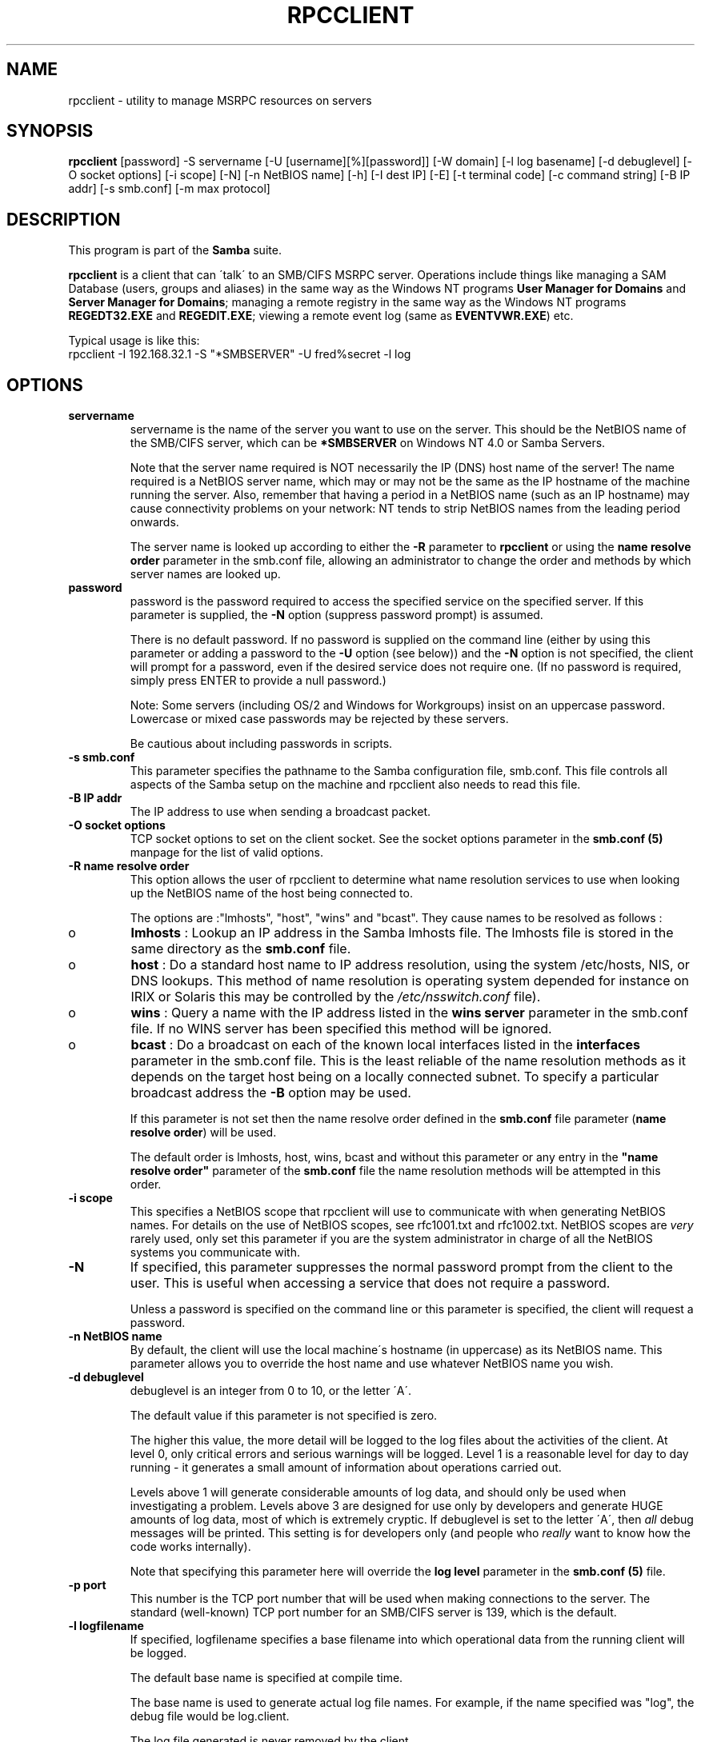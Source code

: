 .TH RPCCLIENT 1 "08 Mar 2000" "rpcclient TNG-prealpha"
.PP 
.SH "NAME" 
rpcclient \- utility to manage MSRPC resources on servers
.PP 
.SH "SYNOPSIS" 
.PP 
\fBrpcclient\fP
[password]
-S servername
[-U [username][%][password]]
[-W domain]
[-l log basename]
[-d debuglevel]
[-O socket options]
[-i scope]
[-N]
[-n NetBIOS name]
[-h]
[-I dest IP]
[-E]
[-t terminal code]
[-c command string]
[-B IP addr]
[-s smb\&.conf]
[-m max protocol]
.PP 
.SH "DESCRIPTION" 
.PP 
This program is part of the \fBSamba\fP suite\&.
.PP 
\fBrpcclient\fP is a client that can \'talk\' to an SMB/CIFS MSRPC server\&.
Operations include things like managing a SAM Database (users, groups
and aliases) in the same way as the Windows NT programs
\fBUser Manager for Domains\fP and \fBServer Manager for Domains\fP;
managing a remote registry in the same way as the Windows NT programs
\fBREGEDT32\&.EXE\fP and \fBREGEDIT\&.EXE\fP; viewing a remote event log (same
as \fBEVENTVWR\&.EXE\fP) etc\&.
.PP 
Typical usage is like this: 
.br 
\f(CWrpcclient -I 192\&.168\&.32\&.1 -S "*SMBSERVER" -U fred%secret -l log\fP
.br 
.PP 
.SH "OPTIONS" 
.PP 
.IP 
.IP "\fBservername\fP" 
servername is the name of the server you want
to use on the server\&.  This should be the NetBIOS name of the SMB/CIFS
server, which can be \fB*SMBSERVER\fP on Windows NT 4\&.0 or Samba Servers\&.
.IP 
Note that the server name required is NOT necessarily the IP (DNS)
host name of the server! The name required is a NetBIOS server name,
which may or may not be the same as the IP hostname of the machine
running the server\&.  Also, remember that having a period in a NetBIOS
name (such as an IP hostname) may cause connectivity problems on your
network: NT tends to strip NetBIOS names from the leading period
onwards\&.
.IP 
The server name is looked up according to either the
\fB-R\fP parameter to \fBrpcclient\fP or using the
\fBname resolve order\fP
parameter in the smb\&.conf file, allowing an administrator to change
the order and methods by which server names are looked up\&.
.IP 
.IP "\fBpassword\fP" 
password is the password required to access the
specified service on the specified server\&. If this parameter is
supplied, the \fB-N\fP option (suppress password prompt) is assumed\&.
.IP 
There is no default password\&. If no password is supplied on the
command line (either by using this parameter or adding a password to
the \fB-U\fP option (see below)) and the \fB-N\fP option is not specified,
the client will prompt for a password, even if the desired service
does not require one\&. (If no password is required, simply press ENTER
to provide a null password\&.)
.IP 
Note: Some servers (including OS/2 and Windows for Workgroups) insist
on an uppercase password\&. Lowercase or mixed case passwords may be
rejected by these servers\&.
.IP 
Be cautious about including passwords in scripts\&.
.IP 
.IP "\fB-s smb\&.conf\fP" 
This parameter specifies the pathname to the
Samba configuration file, smb\&.conf\&. This file controls all aspects of
the Samba setup on the machine and rpcclient also needs to read this
file\&.
.IP 
.IP "\fB-B IP addr\fP" 
The IP address to use when sending a broadcast packet\&.
.IP 
.IP "\fB-O socket options\fP" 
TCP socket options to set on the client
socket\&. See the socket options
parameter in the \fBsmb\&.conf (5)\fP manpage for
the list of valid options\&.
.IP 
.IP "\fB-R name resolve order\fP" 
This option allows the user of
rpcclient to determine what name resolution services to use when
looking up the NetBIOS name of the host being connected to\&.
.IP 
The options are :"lmhosts", "host", "wins" and "bcast"\&. They cause
names to be resolved as follows :
.IP 
.IP 
.IP o 
\fBlmhosts\fP : Lookup an IP address in the Samba lmhosts file\&.
The lmhosts file is stored in the same directory as the
\fBsmb\&.conf\fP file\&.
.IP 
.IP o 
\fBhost\fP : Do a standard host name to IP address resolution,
using the system /etc/hosts, NIS, or DNS lookups\&. This method of name
resolution is operating system depended for instance on IRIX or
Solaris this may be controlled by the \fI/etc/nsswitch\&.conf\fP file)\&.  
.IP 
.IP o 
\fBwins\fP : Query a name with the IP address listed in the \fBwins
server\fP parameter in the smb\&.conf file\&. If 
no WINS server has been specified this method will be ignored\&.
.IP 
.IP o 
\fBbcast\fP : Do a broadcast on each of the known local interfaces
listed in the \fBinterfaces\fP parameter
in the smb\&.conf file\&. This is the least reliable of the name resolution
methods as it depends on the target host being on a locally connected
subnet\&. To specify a particular broadcast address the \fB-B\fP option 
may be used\&.
.IP 
.IP 
If this parameter is not set then the name resolve order defined
in the \fBsmb\&.conf\fP file parameter 
(\fBname resolve order\fP)
will be used\&.
.IP 
The default order is lmhosts, host, wins, bcast and without this
parameter or any entry in the \fB"name resolve
order"\fP parameter of the
\fBsmb\&.conf\fP file the name resolution methods
will be attempted in this order\&.
.IP 
.IP "\fB-i scope\fP" 
This specifies a NetBIOS scope that rpcclient will use
to communicate with when generating NetBIOS names\&. For details on the
use of NetBIOS scopes, see rfc1001\&.txt and rfc1002\&.txt\&. NetBIOS scopes
are \fIvery\fP rarely used, only set this parameter if you are the
system administrator in charge of all the NetBIOS systems you
communicate with\&.
.IP 
.IP "\fB-N\fP" 
If specified, this parameter suppresses the normal
password prompt from the client to the user\&. This is useful when
accessing a service that does not require a password\&.
.IP 
Unless a password is specified on the command line or this parameter
is specified, the client will request a password\&.
.IP 
.IP "\fB-n NetBIOS name\fP" 
By default, the client will use the local
machine\'s hostname (in uppercase) as its NetBIOS name\&. This parameter
allows you to override the host name and use whatever NetBIOS name you
wish\&.
.IP 
.IP "\fB-d debuglevel\fP" 
debuglevel is an integer from 0 to 10, or the
letter \'A\'\&.
.IP 
The default value if this parameter is not specified is zero\&.
.IP 
The higher this value, the more detail will be logged to the log files
about the activities of the client\&. At level 0, only critical errors
and serious warnings will be logged\&. Level 1 is a reasonable level for
day to day running - it generates a small amount of information about
operations carried out\&.
.IP 
Levels above 1 will generate considerable amounts of log data, and
should only be used when investigating a problem\&. Levels above 3 are
designed for use only by developers and generate HUGE amounts of log
data, most of which is extremely cryptic\&. If debuglevel is set to the
letter \'A\', then \fIall\fP debug messages will be printed\&. This setting
is for developers only (and people who \fIreally\fP want to know how the
code works internally)\&.
.IP 
Note that specifying this parameter here will override the \fBlog
level\fP parameter in the \fBsmb\&.conf
(5)\fP file\&.
.IP 
.IP "\fB-p port\fP" 
This number is the TCP port number that will be used
when making connections to the server\&. The standard (well-known) TCP
port number for an SMB/CIFS server is 139, which is the default\&.
.IP 
.IP "\fB-l logfilename\fP" 
If specified, logfilename specifies a base
filename into which operational data from the running client will be
logged\&.
.IP 
The default base name is specified at compile time\&.
.IP 
The base name is used to generate actual log file names\&. For example,
if the name specified was "log", the debug file would be
\f(CWlog\&.client\fP\&.
.IP 
The log file generated is never removed by the client\&.
.IP 
.IP "\fB-h\fP" 
Print the usage message for the client\&.
.IP 
.IP "\fB-I IP address\fP" 
IP address is the address of the server to
connect to\&. It should be specified in standard "a\&.b\&.c\&.d" notation\&.
.IP 
Normally the client would attempt to locate a named SMB/CIFS server by
looking it up via the NetBIOS name resolution mechanism described
above in the \fBname resolve order\fP parameter
above\&. Using this parameter will force the client to assume that the
server is on the machine with the specified IP address and the NetBIOS
name component of the resource being connected to will be ignored\&.
.IP 
There is no default for this parameter\&. If not supplied, it will be
determined automatically by the client as described above\&.
.IP 
.IP "\fB-E\fP" 
This parameter causes the client to write messages to the
standard error stream (stderr) rather than to the standard output
stream\&.
.IP 
By default, the client writes messages to standard output - typically
the user\'s tty\&.
.IP 
Note that by default, debug information is always sent to stderr\&.
Debug information can instead be sent to a file, using the
-l log basename option\&.
.IP 
.IP "\fB-U username\fP" 
This specifies the user name that will be used by
the client to make a connection, assuming your server is not a downlevel
server that is running a protocol level that uses passwords on shares,
not on usernames\&.
.IP 
Some servers are fussy about the case of this name, and some insist
that it must be a valid NetBIOS name\&.
.IP 
If no username is supplied, it will default to an uppercase version of
the environment variable \f(CWUSER\fP or \f(CWLOGNAME\fP in that order\&.  If no
username is supplied and neither environment variable exists the
username "GUEST" will be used\&.
.IP 
If the \f(CWUSER\fP environment variable contains a \'%\' character,
everything after that will be treated as a password\&. This allows you
to set the environment variable to be \f(CWUSER=username%password\fP so
that a password is not passed on the command line (where it may be
seen by the ps command)\&.
.IP 
If the service you are connecting to requires a password, it can be
supplied using the \fB-U\fP option, by appending a percent symbol ("%")
then the password to username\&.  For example, to attach to a service as
user \f(CW"fred"\fP with password \f(CW"secret"\fP, you would specify\&. 
.br 
.IP 
\f(CW-U fred%secret\fP 
.br 
.IP 
on the command line\&. Note that there are no spaces around the percent
symbol\&.
.IP 
If you specify the password as part of username then the \fB-N\fP option
(suppress password prompt) is assumed\&.
.IP 
If you specify the password as a parameter \fIAND\fP as part of username
then the password as part of username will take precedence\&. Putting
nothing before or nothing after the percent symbol will cause an empty
username or an empty password to be used, respectively\&.
.IP 
The password may also be specified by setting up an environment
variable called \f(CWPASSWORD\fP that contains the users password\&. Note
that this may be very insecure on some systems but on others allows
users to script rpcclient commands without having a password appear in
the command line of a process listing\&.
.IP 
Note: Some servers (including OS/2 and Windows for Workgroups) insist
on an uppercase password\&. Lowercase or mixed case passwords may be
rejected by these servers\&.
.IP 
Be cautious about including passwords in scripts or in the
\f(CWPASSWORD\fP environment variable\&. Also, on many systems the command
line of a running process may be seen via the \f(CWps\fP command to be
safe always allow rpcclient to prompt for a password and type it in
directly\&.
.IP 
.IP "\fB-t terminal code\fP" 
This option tells rpcclient how to interpret
filenames coming from the remote server\&. Usually Asian language
multibyte UNIX implementations use different character sets than
SMB/CIFS servers (\fIEUC\fP instead of \fISJIS\fP for example)\&. Setting
this parameter will let rpcclient convert between the UNIX filenames
and the SMB filenames correctly\&. This option has not been seriously
tested and may have some problems\&.
.IP 
The terminal codes include \f(CWsjis\fP, \f(CWeuc\fP, \f(CWjis7\fP, \f(CWjis8\fP,
\f(CWjunet\fP, \f(CWhex\fP, \f(CWcap\fP\&. This is not a complete list, check the
Samba source code for the complete list\&.
.IP 
.IP "\fB-m max protocol level\fP" 
With the new code in Samba2\&.0,
\fBrpcclient\fP always attempts to connect at the maximum
protocols level the server supports\&. This parameter is
preserved for backwards compatibility, but any string
following the \fB-m\fP will be ignored\&.
.IP 
.IP "\fB-W Domain\fP" 
Override the default Domain, which is the remote server\'s
Domain\&.  This option may be needed to connect to some servers\&.  It is also
possible to specify the remote server name as the Domain, which will
force the username and password to be authenticated against the remote
server\'s local SAM instead of the Domain SAM\&.
.IP 
.IP "\fB-c command string\fP" 
command string is a semicolon separated
list of commands to be executed instead of prompting from stdin\&.
\fB-N\fP is implied by \fB-c\fP\&.
.IP 
This is particularly useful in scripts, e\&.g\&. \f(CW-c \'lsaquery; enumusers -u\'\fP\&.
.IP 
.PP 
.SH "OPERATIONS" 
.PP 
Once the client is running, the user is presented with a prompt :
.PP 
\f(CWsmb:\e>\fP
.PP 
The prompt indicates that the client is ready and waiting to carry out
a user command\&. Each command is a single word, optionally followed by
parameters specific to that command\&. Command and parameters are
space-delimited unless these notes specifically state otherwise\&. All
commands are case-insensitive\&.  Parameters to commands may or may not
be case sensitive, depending on the command\&.
.PP 
You can specify names (e\&.g registry keys; user or group names;
service names) which have spaces in them by quoting the
name with double quotes, for example "dRMON SmartAgent"\&.
.PP 
Parameters shown in square brackets (e\&.g\&., "[parameter]") are
optional\&. If not given, the command will use suitable
defaults\&. Parameters shown in angle brackets (e\&.g\&., "<parameter>") are
required\&.
.PP 
Note that all commands operating on the server are actually performed
by issuing a request to the server\&. Thus the behavior may vary from
server to server, depending on how the server was implemented\&.
.PP 
The commands available are listed in groups relating to different services:
.PP 
.IP 
.IP "Misccellaneous" 
.IP 
.IP 
.IP "\fB? [command]\fP" 
If "command" is specified,
the \fB?\fP command will display a brief informative message about the
specified command\&.  If no command is specified, a list of available
commands will be displayed\&.
.IP 
.IP "\fB! [shell command]\fP" 
If "shell command"
is specified, the \fB!\fP  command will execute a shell locally and run
the specified shell command\&. If no command is specified, a local shell
will be run\&.
.IP 
.IP "\fBexit\fP" 
Terminate the connection with the server and
exit from the program\&.
.IP 
.IP "\fBhelp [command]\fP" 
See the \fB?\fP
command above\&.
.IP 
.IP "\fBquit\fP" 
See the \fBexit\fP command\&.
.IP 
.IP 
.IP "Event Log" 
.IP 
.IP 
.IP "\fBeventlog\fP" 
list the events
.IP 
.IP 
.IP "Service Control" 
.IP 
These commands provide functionality similar to the Windows
NT Service Control Manager\&.
.IP 
It is possible to use command-line completion (if you have
the GNU readline library) for Service names, by pressing the
tab key\&.
.IP 
.IP 
.IP "\fBsvcenum\fP" 
[-i] Lists Services\&.
.IP 
.IP "\fBsvcinfo\fP" 
<service> Service Information
.IP 
.IP "\fBsvcstart\fP" 
<service> [arg 0] [arg 1] \&.\&.\&. Start Service
.IP 
.IP "\fBsvcstop\fP" 
<service> Stop Service
.IP 
.IP 
.IP "Scheduler" 
.IP 
.IP 
.IP "\fBat\fP" 
Scheduler control (at /? for syntax)
.IP 
.IP 
.IP "Registry" 
.IP 
It is possible to use command-line completion (if you have
the GNU readline library) for registry key and value names,
by pressing the tab key\&.
.IP 
.IP 
.IP "\fBregenum\fP" 
<keyname> Registry Enumeration (keys, values)
.IP 
.IP "\fBregdeletekey\fP" 
<keyname> Registry Key Delete
.IP 
.IP "\fBregcreatekey\fP" 
<keyname> [keyclass] Registry Key Create
.IP 
.IP "\fBshutdown\fP" 
[-m message] [-t timeout] [-r or --reboot] Server Shutdown
.IP 
.IP "\fBregqueryval\fP" 
<valname> Registry Value Query
.IP 
.IP "\fBregquerykey\fP" 
<keyname> Registry Key Query
.IP 
.IP "\fBregdeleteval\fP" 
<valname> Registry Value Delete
.IP 
.IP "\fBregcreateval\fP" 
<valname> <valtype> <value> Registry Key Create
.IP 
.IP "\fBreggetsec\fP" 
<keyname> Registry Key Security
.IP 
.IP "\fBregtestsec\fP" 
<keyname> Test Registry Key Security
.IP 
.IP 
.IP "Printing" 
.IP 
It is possible to use command-line completion (if you have
the GNU readline library) for Printer and job names, by
pressing the tab key\&.
.IP 
.IP 
.IP "\fBspoolenum\fP" 
Enumerate Printers\&.  This experimental command lists
all printers available on a remote spooler service\&.
.IP 
.IP "\fBspooljobs\fP" 
<printer name> Enumerate Printer Jobs\&.  This
experimental command lists all jobs, and their
status, currently queued on a remote spooler
service\&.
.IP 
.IP "\fBspoolopen\fP" 
<printer name> Spool Printer Open Test\&.  Experimental\&.
.IP 
.IP 
.IP "Server" 
.IP 
.IP 
.IP "\fBtime\fP" 
Display remote time
.IP 
.IP "\fBbrsinfo\fP" 
Browser Query Info
.IP 
.IP "\fBwksinfo\fP" 
Workstation Query Info
.IP 
.IP "\fBsrvinfo\fP" 
Server Query Info
.IP 
.IP "\fBsrvsessions\fP" 
List sessions on a server
.IP 
.IP "\fBsrvshares\fP" 
List shares on a server
.IP 
.IP "\fBsrvtransports\fP" 
List transports on a server
.IP 
.IP "\fBsrvconnections\fP" 
List connections on a server
.IP 
.IP "\fBsrvfiles\fP" 
List files on a server
.IP 
.IP 
.IP "Local Security Authority" 
.IP 
.IP 
.IP "\fBlsaquery\fP" 
Query Info Policy (domain member or server)\&.  Obtains
the SID and name of the SAM database that a server
is responsible for (i\&.e a workstation\'s local SAM
database or the PDC SAM database)\&.  Also obtains the
SID and name of the SAM database that a server is
a member of\&.
.IP 
.IP "\fBlsaenumdomains\fP" 
Enumerate Trusted Domains\&.  Lists all Trusted and
Trusting Domains with which the remote PDC has
trust relationships established\&.
.IP 
.IP "\fBlookupsids\fP" 
<rid1 or sid1> <rid1 or sid2> \&.\&.\&. Resolve names from SIDs\&.
Mostly to be used by developers or for troubleshooting,
this command can take either Security Identifiers or Relative
Identifiers, and look them up in the local SAM database
(or look them up in a remote Trusting or Trusted PDC\'s SAM
database if there is an appropriate Trust Relationship
established)\&.  The result is a list of names, of the
format: 
.br 
\f(CW[TRUST_DOMAIN\e]name\fP\&. 
.br 
the \fBlsaquery\fP command must have been
issued first if you wish to use lookupsids to resolve
RIDs\&.  The only RIDs that will be resolved will be those
in the SAM database of the server to which you are connected\&.
.IP 
.IP "\fBlookupnames\fP" 
<name1> <name2> \&.\&.\&. Resolve SIDs from names\&.
Mostly to be used by developers or for troubleshooting,
this command can take names of the following format: 
.br 
\f(CW[DOMAIN_NAME\e]name\fP\&. 
.br 
The names, which can be user, group or alias names, will
either be looked up in the local SAM database or in a remote
Trusting or Trusted PDC\'s SAM database, if there is an
appropriate Trust Relationship established\&.  The optional
Domain name component is the name of a SAM database, which
can include a workstation\'s local SAM database or a Trusted
Domain\&.
Example Usage: 
.br 
\f(CWlookupnames WKSTANAME\eAdministrator "Domain Guests"\fP 
.br 
.IP 
.IP "\fBquerysecret\fP" 
LSA Query Secret (developer use)\&.  This command only appears
to work against NT4 SP3 and below\&.  Due to its potential
for misuse, it looks like Microsoft modified their
implementation of the LsaRetrievePrivateData call to
always return NT_STATUS_ACCESS_DENIED\&.
.IP 
.IP 
.IP "NETLOGON" 
.IP 
.IP 
.IP "\fBntlogin\fP" 
[username] [password] NT Domain login test\&.  Demonstrates
how NT-style logins work\&.  Mainly for developer usage,
it can also be used to verify that a user can log in
from a workstation\&.  If you cannot ever get pam_ntdom
to work, try this command first\&.
.IP 
.IP "\fBdomtrust\fP" 
<domain> NT Inter-Domain test\&.  Demonstrates how NT-style
Inter-Domain Trust relationships work\&.  Mainly for
developer usage, it can also be used to verify that a
Trust Relationship is correctly established with a
remote PDC\&.
.IP 
.IP "\fBsamsync\fP" 
SAM Synchronisation Test (experimental)\&.  This command
is used to manually synchronise a SAM database from a
remote PDC, when Samba is set up as a Backup Domain
Controller\&.
.IP 
.IP 
.IP "SAM Database" 
.IP 
It is possible to use command-line completion (if you have
the GNU readline library) for user, group, alias and domain
names, by pressing the tab key\&.
.IP 
.IP 
.IP "\fBlookupdomain\fP" 
Obtain SID for a local domain
.IP 
.IP "\fBenumusers\fP" 
SAM User Database Query (experimental!)
.IP 
.IP "\fBaddgroupmem\fP" 
<group rid> [user] [user] \&.\&.\&. SAM Add Domain Group Member
.IP 
.IP "\fBaddaliasmem\fP" 
<alias rid> [member sid1] [member sid2] \&.\&.\&. SAM Add Domain Alias Member
.IP 
.IP "\fBdelgroupmem\fP" 
<group rid> [user] [user] \&.\&.\&. SAM Delete Domain Group Member
.IP 
.IP "\fBdelaliasmem\fP" 
<alias rid> [member sid1] [member sid2] \&.\&.\&. SAM Delete Domain Alias Member
.IP 
.IP "\fBcreategroup\fP" 
SAM Create Domain Group
.IP 
.IP "\fBcreatealias\fP" 
SAM Create Domain Alias
.IP 
.IP "\fBcreateuser\fP" 
<username> SAM Create Domain User
.IP 
.IP "\fBdelgroup\fP" 
SAM Delete Domain Group
.IP 
.IP "\fBdelalias\fP" 
SAM Delete Domain Alias
.IP 
.IP "\fBntpass\fP" 
NT SAM Password Change
.IP 
.IP "\fBsamuserset2\fP" 
<username> [-s acb_bits] SAM User Set Info 2 (experimental!)
.IP 
.IP "\fBsamuserset\fP" 
<username> [-p password] SAM User Set Info (experimental!)
.IP 
.IP "\fBsamuser\fP" 
<username> SAM User Query (experimental!)
.IP 
.IP "\fBsamgroup\fP" 
<groupname> SAM Group Query (experimental!)
.IP 
.IP "\fBsamalias\fP" 
<aliasname> SAM Alias Query
.IP 
.IP "\fBsamaliasmem\fP" 
<aliasname> SAM Alias Members
.IP 
.IP "\fBsamgroupmem\fP" 
SAM Group Members
.IP 
.IP "\fBsamtest\fP" 
SAM User Encrypted RPC test (experimental!)
.IP 
.IP "\fBenumaliases\fP" 
SAM Aliases Database Query (experimental!)
.IP 
.IP "\fBenumdomains\fP" 
SAM Domains Database Query (experimental!)
.IP 
.IP "\fBenumgroups\fP" 
SAM Group Database Query (experimental!)
.IP 
.IP "\fBdominfo\fP" 
SAM Query Domain Info
.IP 
.IP "\fBdispinfo\fP" 
SAM Query Display Info
.IP 
.IP 
.PP 
.SH "NOTES" 
.PP 
Some servers are fussy about the case of supplied usernames,
passwords, share names (AKA service names) and machine names\&. If you
fail to connect try giving all parameters in uppercase\&.
.PP 
It is often necessary to use the \fB-n\fP option when connecting
to some types of servers\&. For example OS/2 LanManager insists on a valid
NetBIOS name being used, so you need to supply a valid name that would
be known to the server\&.
.PP 
rpcclient only works on servers that support MSRPC over SMB\&.  This includes
all versions of Windows NT, including the ports to Unix such as AS/U and
AFPS\&.  Support for MSRPC over SMB in other servers is currently rare and
patchy, for example Samba 2\&.0 only supports a limited set of MSRPC commands,
and some of those are not supported very well\&.
.PP 
.SH "ENVIRONMENT VARIABLES" 
.PP 
The variable \fBUSER\fP may contain the username of the person using the
client\&.  This information is used only if the protocol level is high
enough to support session-level passwords\&.
.PP 
The variable \fBPASSWORD\fP may contain the password of the person using
the client\&.  This information is used only if the protocol level is
high enough to support session-level passwords\&.
.PP 
.SH "INSTALLATION" 
.PP 
The location of the client program is a matter for individual system
administrators\&. The following are thus suggestions only\&.
.PP 
It is recommended that the rpcclient software be installed in the
/usr/local/samba/bin or /usr/samba/bin directory, this directory
readable by all, writeable only by root\&. The client program itself
should be executable by all\&. The client should \fINOT\fP be setuid or
setgid!
.PP 
The client log files should be put in a directory readable and
writeable only by the user\&.
.PP 
To test the client, you will need to know the name of a running
SMB/CIFS server\&. It is possible to run \fBsmbd (8)\fP
an ordinary user - running that server as a daemon on a
user-accessible port (typically any port number over 1024) would
provide a suitable test server\&.
.PP 
.SH "DIAGNOSTICS" 
.PP 
Most diagnostics issued by the client are logged in a specified log
file\&. The log file name is specified at compile time, but may be
overridden on the command line\&.
.PP 
The number and nature of diagnostics available depends on the debug
level used by the client\&. If you have problems, set the debug level to
3 and peruse the log files\&.
.PP 
.SH "VERSION" 
.PP 
This man page is correct for version 2\&.0 of the Samba suite\&.
.PP 
.SH "BUGS" 
.PP 
.IP "WARNING!" 
The MSPRC over SMB code has been developed from examining Network traces\&.
No documentation is available from the original creators (Microsoft) on
how MSRPC over SMB works, or how the individual MSRPC services work\&.
Microsoft\'s implementation of these services has been demonstrated (and
reported) to be\&.\&.\&. a bit flakey in places\&.
.IP 
The development of Samba\'s implementation of these services is \fIalso\fP
a bit rough, and as more of the services are understood, it can even result
in versions of \fBsmbd (8)\fP and rpcclient that are
incompatible for some commands or services\&.  Additionally, the developers
are sending reports to Microsoft, and problems found by or reported to
Microsoft are fixed in Service Packs, which may also result in
incompatibilities\&.
.IP 
It is therefore not guaranteed that the execution of an rpcclient command will
work\&.  It is also not guaranteed that the target server will continue to
operate, i\&.e the execution of an MSRPC command may cause a remote service to
fail, or even cause the remote server to fail\&.  Usual rules apply, of course:
the developers bear absolutely no responsibility for the use, misuse, or
lack of use of rpcclient, by any person or persons, whether legal,
illegal, accidental, deliberate, intentional, malicious, curious, etc\&.
.IP 
.IP "Command Completion" 
Command-completion (available if you have the GNU readline library) used on
certain commands may not operate correctly if the word being completed (such as a registry key) contains a space\&.  Typically, the name will be completed, but
you will have to go back and put quotes round it, yourself\&.  
.IP 
.IP "SAM Database command-completion" 
Command-completion (available if you have the GNU readline library) of user,
group and alias names does not work on remote Domains, which would normally
be specified like this: 
.br 
\f(CWDOMAIN_name\euser_name\fP\&. 
.br 
The only names that can be completed in this fashion are the local names
in the SAM database of the target server\&.
.IP 
.IP "\fBspoolenum\fP" 
Due to current limitations in the rpcclient MSRPC / SMB code, and due to
the extremely poor MSRPC implementation (by Microsoft) of the spooler
service, if there are a large number of printers (or the names / comment
fields associated with the printers), this command will fail\&.  The
limitations require further research to be carried out; we\'re stuck with
the poor \ePIPE\espoolss design\&.
.IP 
.PP 
.SH "AUTHOR" 
.PP 
The original Samba software and related utilities were created by
Andrew Tridgell \fIsamba-bugs@samba\&.org\fP\&. Samba is now developed
by the Samba Team as an Open Source project similar to the way the
Linux kernel is developed\&.
.PP 
The original Samba man pages were written by Karl Auer\&. The man page
sources were converted to YODL format (another excellent piece of Open
Source software, available at
\fBftp://ftp\&.icce\&.rug\&.nl/pub/unix/\fP)
and updated for the Samba2\&.0 release by Jeremy Allison\&.  This man page
was developed cut-and-paste style from the smbclient man page, by
Luke Kenneth Casson Leighton\&.
\fIsamba-bugs@samba\&.org\fP\&.
.PP 
See \fBsamba (7)\fP to find out how to get a full
list of contributors and details on how to submit bug reports,
comments etc\&.
.PP 
